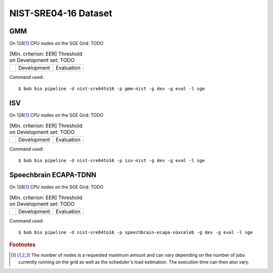 .. author: Yannick Dayer <yannick.dayer@idiap.ch>
.. date: Mon 09 May 2022 13:48:48 UTC+02

.. _bob.bio.spear.leaderboard.nist-sre04-16:

=======================
 NIST-SRE04-16 Dataset
=======================

GMM
---

On 128\ [#nodes]_ CPU nodes on the SGE Grid: TODO

.. table:: [Min. criterion: EER] Threshold on Development set: TODO

    =====================  ================  ==================
    ..                     Development       Evaluation
    =====================  ================  ==================

Command used::

    $ bob bio pipeline -d nist-sre04to16 -p gmm-nist -g dev -g eval -l sge

ISV
---

On 128\ [#nodes]_ CPU nodes on the SGE Grid: TODO

.. table:: [Min. criterion: EER] Threshold on Development set: TODO

    =====================  ================  ==================
    ..                     Development       Evaluation
    =====================  ================  ==================

Command used::

    $ bob bio pipeline -d nist-sre04to16 -p isv-nist -g dev -g eval -l sge

Speechbrain ECAPA-TDNN
----------------------

On 128\ [#nodes]_ CPU nodes on the SGE Grid: TODO

.. table:: [Min. criterion: EER] Threshold on Development set: TODO

    =====================  ================  ==================
    ..                     Development       Evaluation
    =====================  ================  ==================

Command used::

    $ bob bio pipeline -d nist-sre04to16 -p speechbrain-ecapa-voxceleb -g dev -g eval -l sge


.. rubric:: Footnotes

.. [#nodes] The number of nodes is a requested maximum amount and can vary depending on
    the number of jobs currently running on the grid as well as the scheduler's load
    estimation. The execution time can then also vary.
